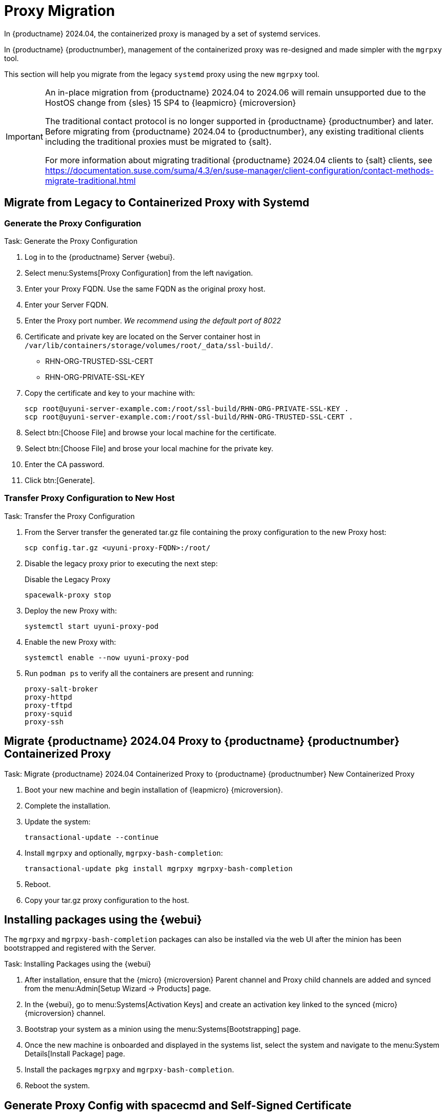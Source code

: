 = Proxy Migration
ifeval::[{suma-content} == true]
:noindex:
endif::[]

In {productname} 2024.04, the containerized proxy is managed by a set of systemd services.

In {productname} {productnumber}, management of the containerized proxy was re-designed and made simpler with the [command]``mgrpxy`` tool.

This section will help you migrate from the legacy [systemitem]``systemd`` proxy using the new [command]``mgrpxy`` tool.

[IMPORTANT]
====
An in-place migration from {productname} 2024.04 to 2024.06 will remain unsupported due to the HostOS change from {sles} 15 SP4 to {leapmicro} {microversion}

The traditional contact protocol is no longer supported in {productname} {productnumber} and later.
Before migrating from {productname} 2024.04 to {productnumber}, any existing traditional clients including the traditional proxies must be migrated to {salt}.

For more information about migrating traditional {productname} 2024.04 clients to {salt} clients, see https://documentation.suse.com/suma/4.3/en/suse-manager/client-configuration/contact-methods-migrate-traditional.html
====



== Migrate from Legacy to Containerized Proxy with Systemd

=== Generate the Proxy Configuration

.Task: Generate the Proxy Configuration
. Log in to the {productname} Server {webui}.
. Select menu:Systems[Proxy Configuration] from the left navigation.
. Enter your Proxy FQDN. Use the same FQDN as the original proxy host.
. Enter your Server FQDN.
. Enter the Proxy port number. __We recommend using the default port of 8022__
. Certificate and private key are located on the Server container host in `/var/lib/containers/storage/volumes/root/_data/ssl-build/`.
  * RHN-ORG-TRUSTED-SSL-CERT
  * RHN-ORG-PRIVATE-SSL-KEY
. Copy the certificate and key to your machine with: 
+

----
scp root@uyuni-server-example.com:/root/ssl-build/RHN-ORG-PRIVATE-SSL-KEY .
scp root@uyuni-server-example.com:/root/ssl-build/RHN-ORG-TRUSTED-SSL-CERT .
----

. Select btn:[Choose File] and browse your local machine for the certificate.
. Select btn:[Choose File] and brose your local machine for the private key.
. Enter the CA password.
. Click btn:[Generate].

=== Transfer Proxy Configuration to New Host

.Task: Transfer the Proxy Configuration
. From the Server transfer the generated tar.gz file containing the proxy configuration to the new Proxy host:
+

----
scp config.tar.gz <uyuni-proxy-FQDN>:/root/
----

. Disable the legacy proxy prior to executing the next step:
+

.Disable the Legacy Proxy
----
spacewalk-proxy stop
----

. Deploy the new Proxy with:
+ 

----
systemctl start uyuni-proxy-pod
----

. Enable the new Proxy with:
+ 

----
systemctl enable --now uyuni-proxy-pod
----

. Run `podman ps` to verify all the containers are present and running:
+

----
proxy-salt-broker
proxy-httpd
proxy-tftpd
proxy-squid
proxy-ssh
----



== Migrate {productname} 2024.04 Proxy to {productname} {productnumber} Containerized Proxy



.Task: Migrate {productname} 2024.04 Containerized Proxy to {productname} {productnumber} New Containerized Proxy
. Boot your new machine and begin installation of {leapmicro} {microversion}.
. Complete the installation.
. Update the system:
+

----
transactional-update --continue
----

. Install [command]``mgrpxy`` and optionally, [command]``mgrpxy-bash-completion``:
+

----
transactional-update pkg install mgrpxy mgrpxy-bash-completion 
----
+

. Reboot.

. Copy your tar.gz proxy configuration to the host.



== Installing packages using the {webui}

The [package]``mgrpxy`` and [package]``mgrpxy-bash-completion`` packages can also be installed via the web UI after the minion has been bootstrapped and registered with the Server.

.Task: Installing Packages using the {webui}
. After installation, ensure that the {micro} {microversion} Parent channel and Proxy child channels are added and synced from the menu:Admin[Setup Wizard -> Products] page.
. In the {webui}, go to menu:Systems[Activation Keys] and create an activation key linked to the synced {micro} {microversion} channel.
. Bootstrap your system as a minion using the menu:Systems[Bootstrapping] page.
. Once the new machine is onboarded and displayed in the systems list, select the system and navigate to the menu:System Details[Install Package] page.
. Install the packages [package]``mgrpxy`` and [package]``mgrpxy-bash-completion``.
. Reboot the system.

== Generate Proxy Config with spacecmd and Self-Signed Certificate

.Task: Generate Proxy Config with spacecmd and Self-Signed Certificate
You can generate a Proxy configuration using spacecmd.

. SSH into your container host.

. Execute the following command replacing the Server and Proxy FQDN:
+
----
mgrctl exec -ti 'spacecmd proxy_container_config_generate_cert -- dev-pxy.example.com dev-srv.example.com 2048 email@example.com' -o /tmp/config.tar.gz
----

. Copy the generated config to the Proxy:
+
----
mgrctl cp server:/tmp/config.tar.gz .
----

. Deploy the Proxy with:
+ 

----
mgrpxy install podman config.tar.gz
----

== Generate Proxy Config with spacecmd and Custom Certificate

You can generate a Proxy configuration using spacecmd for a custom certificates rather than the default self signed certificates.

[NOTE]
====
2 GB represents the default proxy squid cache size. This will need to be adjusted for your environment.
====

.Task: Generate Proxy Config with spacecmd and Custom Certificate
. SSH into your Server container host.
. Execute the following command replacing the Server and Proxy FQDN:
+

----
for f in ca.crt proxy.crt proxy.key; do
  mgrctl cp $f server:/tmp/$f
done
mgrctl exec -ti 'spacecmd proxy_container_config -- -p 8022 pxy.example.com srv.example.com 2048 email@example.com /tmp/ca.crt /tmp/proxy.crt /tmp/proxy.key -o /tmp/config.tar.gz'
----

. Copy the generated config to the Proxy:
+

----
mgrctl cp server:/tmp/config.tar.gz .
----

. Deploy the Proxy with:
+ 

----
mgrpxy install podman config.tar.gz
----


